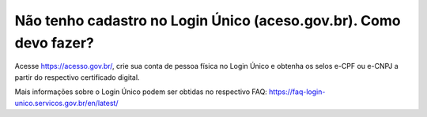 Não tenho cadastro no Login Único (aceso.gov.br). Como devo fazer?
===================================

Acesse https://acesso.gov.br/, crie sua conta de pessoa física no Login Único e obtenha os selos e-CPF ou e-CNPJ a partir do respectivo certificado digital. 

Mais informações sobre o Login Único podem ser obtidas no respectivo FAQ: https://faq-login-unico.servicos.gov.br/en/latest/
